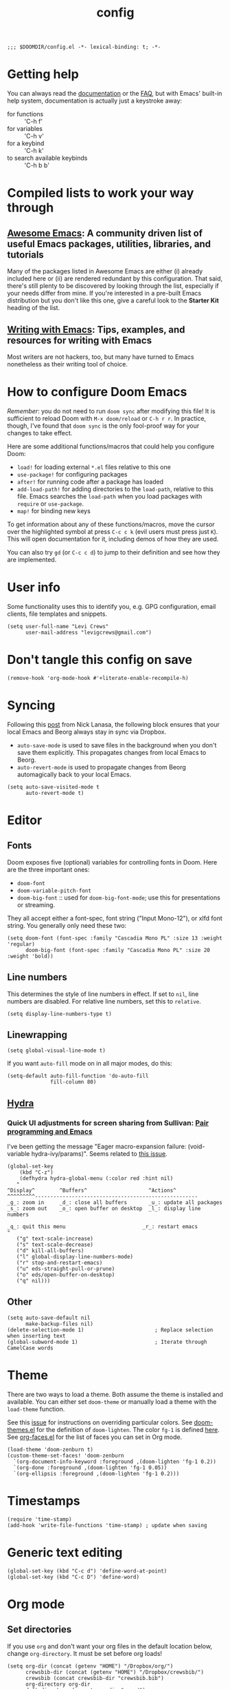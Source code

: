 #+TITLE: config
#+DESCRIPTION: My private Doom Emacs configuration

#+BEGIN_SRC elisp
;;; $DOOMDIR/config.el -*- lexical-binding: t; -*-
#+END_SRC

* Getting help
You can always read the [[https://github.com/hlissner/doom-emacs/blob/develop/docs/index.org][documentation]] or the [[https://github.com/hlissner/doom-emacs/blob/develop/docs/faq.org][FAQ]], but with Emacs' built-in help system, documentation is actually just a keystroke away:
- for functions :: 'C-h f'
- for variables :: 'C-h v'
- for a keybind :: 'C-h k'
- to search available keybinds :: 'C-h b b'
* Compiled lists to work your way through
** [[https://github.com/emacs-tw/awesome-emacs][Awesome Emacs]]: A community driven list of useful Emacs packages, utilities, libraries, and tutorials
Many of the packages listed in Awesome Emacs are either (i) already included here or (ii) are rendered redundant by this configuration. That said, there's still plenty to be discovered by looking through the list, especially if your needs differ from mine. If you're interested in a pre-built Emacs distribution but you don't like this one, give a careful look to the *Starter Kit* heading of the list.
** [[https://github.com/thinkhuman/writingwithemacs][Writing with Emacs]]: Tips, examples, and resources for writing with Emacs
Most writers are not hackers, too, but many have turned to Emacs nonetheless as their writing tool of choice.
* How to configure Doom Emacs
/Remember/: you do not need to run =doom sync= after modifying this file! It is sufficient to reload Doom with =M-x doom/reload= or =C-h r r=. In practice, though, I've found that =doom sync= is the only fool-proof way for your changes to take effect.

Here are some additional functions/macros that could help you configure Doom:
- =load!= for loading external ~*.el~ files relative to this one
- =use-package!= for configuring packages
- =after!= for running code after a package has loaded
- =add-load-path!= for adding directories to the =load-path=, relative to
  this file. Emacs searches the =load-path= when you load packages with
  =require= or =use-package=.
- =map!= for binding new keys

To get information about any of these functions/macros, move the cursor over
the highlighted symbol at press =C-c c k= (evil users must press just =K=).
This will open documentation for it, including demos of how they are used.

You can also try =gd= (or =C-c c d=) to jump to their definition and see how
they are implemented.

* User info
Some functionality uses this to identify you, e.g. GPG configuration, email
clients, file templates and snippets.

#+BEGIN_SRC elisp
(setq user-full-name "Levi Crews"
      user-mail-address "levigcrews@gmail.com")
#+END_SRC

* Don't tangle this config on save
#+begin_src elisp
(remove-hook 'org-mode-hook #'+literate-enable-recompile-h)
#+end_src
* Syncing
Following this [[https://www.nicklanasa.com/posts/emacs-syncing-dropbox-beorg][post]] from Nick Lanasa, the following block ensures that your local Emacs and Beorg always stay in sync via Dropbox.
- ~auto-save-mode~ is used to save files in the background when you don't save them explicitly. This propagates changes from local Emacs to Beorg.
- ~auto-revert-mode~ is used to propagate changes from Beorg automagically back to your local Emacs.
#+begin_src elisp
(setq auto-save-visited-mode t
      auto-revert-mode t)
#+end_src
* Editor
** Fonts
Doom exposes five (optional) variables for controlling fonts in Doom. Here
are the three important ones:
+ =doom-font=
+ =doom-variable-pitch-font=
+ =doom-big-font= :: used for =doom-big-font-mode=; use this for presentations or streaming.
They all accept either a font-spec, font string ("Input Mono-12"), or xlfd font string.
You generally only need these two:

#+BEGIN_SRC elisp
(setq doom-font (font-spec :family "Cascadia Mono PL" :size 13 :weight 'regular)
      doom-big-font (font-spec :family "Cascadia Mono PL" :size 20 :weight 'bold))
#+END_SRC

** Line numbers
This determines the style of line numbers in effect. If set to =nil=, line
numbers are disabled. For relative line numbers, set this to =relative=.
#+BEGIN_SRC elisp
(setq display-line-numbers-type t)
#+END_SRC

** Linewrapping
#+begin_src elisp
(setq global-visual-line-mode t)
#+end_src
If you want ~auto-fill~ mode on in all major modes, do this:
#+begin_src elisp :tangle no
(setq-default auto-fill-function 'do-auto-fill
              fill-column 80)
#+end_src
** [[https://github.com/abo-abo/hydra][Hydra]]
*** Quick UI adjustments for screen sharing from Sullivan: [[https://eamonnsullivan.co.uk/posts-output/2020-04-25-remote-first-emacs/][Pair programming and Emacs]]
I've been getting the message "Eager macro-expansion failure: (void-variable hydra-ivy/params)".
Seems related to [[https://github.com/abo-abo/hydra/issues/9][this issue]].

#+begin_src elisp
(global-set-key
    (kbd "C-z")
    (defhydra hydra-global-menu (:color red :hint nil)
   "
^Display^        ^Buffers^                    ^Actions^
^^^^^^^^^-----------------------------------------------------
_g_: zoom in     _d_: close all buffers       _u_: update all packages
_s_: zoom out    _o_: open buffer on desktop  _l_: display line numbers

_q_: quit this menu                         _r_: restart emacs
"
   ("g" text-scale-increase)
   ("s" text-scale-decrease)
   ("d" kill-all-buffers)
   ("l" global-display-line-numbers-mode)
   ("r" stop-and-restart-emacs)
   ("u" eds-straight-pull-or-prune)
   ("o" eds/open-buffer-on-desktop)
   ("q" nil)))
#+end_src

** Other
#+begin_src elisp
(setq auto-save-default nil
      make-backup-files nil)
(delete-selection-mode 1)                       ; Replace selection when inserting text
(global-subword-mode 1)                         ; Iterate through CamelCase words
#+end_src

* Theme
There are two ways to load a theme. Both assume the theme is installed and
available. You can either set =doom-theme= or manually load a theme with the
=load-theme= function.

See this [[https://github.com/hlissner/emacs-doom-themes/issues/216][issue]] for instructions on overriding particular colors. See [[https://github.com/hlissner/emacs-doom-themes/blob/89a22c954e4989e3bc0abe4dd9cf8b7e95826140/doom-themes.el][doom-themes.el]] for the definition of =doom-lighten=. The color ~fg-1~ is defined [[https://github.com/hlissner/emacs-doom-themes/pull/447/commits/c44bfee1d9e2e1732ca5b36fbc13e0149f846a6a][here]]. See [[https://github.com/tkf/org-mode/blob/master/lisp/org-faces.el][org-faces.el]] for the list of faces you can set in Org mode.

#+begin_src elisp
(load-theme 'doom-zenburn t)
(custom-theme-set-faces! 'doom-zenburn
  `(org-document-info-keyword :foreground ,(doom-lighten 'fg-1 0.2))
  `(org-done :foreground ,(doom-lighten 'fg-1 0.05))
  `(org-ellipsis :foreground ,(doom-lighten 'fg-1 0.2)))
#+end_src
* Timestamps
#+begin_src elisp
(require 'time-stamp)
(add-hook 'write-file-functions 'time-stamp) ; update when saving
#+end_src
* Generic text editing
#+begin_src elisp
(global-set-key (kbd "C-c d") 'define-word-at-point)
(global-set-key (kbd "C-c D") 'define-word)
#+end_src
* Org mode
** Set directories
If you use =org= and don't want your org files in the default location below, change =org-directory=. It must be set before org loads!
#+BEGIN_SRC elisp
(setq org-dir (concat (getenv "HOME") "/Dropbox/org/")
      crewsbib-dir (concat (getenv "HOME") "/Dropbox/crewsbib/")
      crewsbib (concat crewsbib-dir "crewsbib.bib")
      org-directory org-dir
      deft-directory (concat org-dir "roam/")
      org-roam-directory (concat org-dir "roam/")
      org-roam-dailies-directory (concat org-dir "roam/journal/")
      reftex-default-bibliography (list crewsbib))
#+END_SRC

** Global keybindings
#+begin_src elisp
(after! org
  (global-set-key (kbd "C-c l") 'org-store-link)
  (global-set-key (kbd "C-c a") 'org-agenda)
  (global-set-key (kbd "C-c c") 'org-capture))
#+end_src

** Formatting
#+begin_src elisp
(after! org
  (setq org-ellipsis " ▼" ;; …, ↴, ⬎
        org-hide-leading-stars t
        org-startup-indented t
        org-startup-folded t
        org-fontify-done-headline nil))
#+end_src

** Logging
#+begin_src elisp
(after! org
  (setq org-log-done t
        org-log-into-drawer t
        org-clock-into-drawer t))
#+end_src

** Set todo keywords
- ideally each would be only four letters (hence KILL for CANCELLED)
- reading TODO sequence implements the three stages of reading from Adler & Van Doren
  + mark state change between stages
  + INSPECT :: read to grasp the structure; read preface, skim body, read conclusion
  + UNDERSTAND :: read to be convinced; try to understand what the author means to say
  + EVAL :: read to tear apart; argue, poke holes, uncover implicit assumptions
#+begin_src elisp
(after! org
  (setq org-todo-keywords
  '((sequence "TODO(t)" "NEXT(n)" "ONGO(o!)" "WAIT(w@/!)" "|" "DONE(d)" "KILL(k)")
    (sequence "INSPECT(i)" "UNDERSTAND(u!)" "EVAL(e!)" "|" "READ(r)" "KILL(k!)"))))
#+end_src

** [[https://github.com/alphapapa/org-super-agenda][Org-super-agenda]]
This package lets you "supercharge" your Org daily/weekly agenda. The idea is to group items into sections, rather than having them all in one big list.

This package filters the results from =org-agenda-finalize-entries=, which runs just before items are inserted into agenda views. The filtered groups are then inserted into the agenda buffer, and any remaining items are inserted at the end. Empty groups are not displayed.

The end result is your standard daily/weekly agenda, but arranged into groups defined by you. You might put items with certain tags in one group, habits in another group, items with certain todo keywords in another, and items with certain priorities in another. The possibilities are only limited by the grouping functions.

The primary use of this package is for the daily/weekly agenda, made by the org-agenda-list command, but it also works for other agenda views, like org-tags-view, org-todo-list, org-search-view, etc. See the official set of examples [[https://github.com/alphapapa/org-super-agenda/blob/master/examples.org][here]].

/Note again/: =org-super-agenda= does *not* collect items! It only groups items that are collected by =org-agenda= or [[https://github.com/alphapapa/org-ql][=org-ql=]], which provides an easier way to write queries to generate agenda-like views. So if your Agenda command or =org-ql= query does not collect certain items, they will not be displayed, regardless of what =org-super-agenda= groups you configure.

The following custom agenda view combines two =org-super-agenda= filters in a [[https://orgmode.org/manual/Block-agenda.html][block agenda]].

*** TODO what custom views do I want?
**** proposed groups
- the schedule for today (DOs and DUEs + clocked time)
- habits
- SYSTEM (reading, gardening, maintenance, etc.)
- research projects (publication pipeline)
  + NEXT or ONGO
  + any reading headlines (INSPECT, UNDERSTAND, EVAL)
- teaching + service: NEXT or ONGO
- upcoming seminars?
- home: NEXT or ONGO
- all other NEXT or ONGO
**** potential add-ons
- will tags or categories play a role?
  + categories are (by default) just the filename in which the TODO is stored
- effort estimates?
- show clocked tasks in the clock-view?
*** code
#+begin_src elisp
(use-package! org-super-agenda
  :after org-agenda
  :init
  (setq org-agenda-restore-windows-after-quit t
        org-agenda-start-with-log-mode t ;; show clocked and closed tasks in agenda
        org-agenda-span 'week
        org-agenda-start-on-weekday 1 ;; 0 for Sunday, 1 for Monday
        org-agenda-skip-scheduled-if-done t
        org-agenda-skip-deadline-if-done t
        org-agenda-include-deadlines t
        org-agenda-breadcrumbs-separator " ❱ "
        org-agenda-block-separator nil
        org-agenda-compact-blocks t)
  (setq org-agenda-custom-commands
        '(("c" "Super view"
           ((agenda "" ((org-agenda-span 'day)
                        (org-agenda-start-day nil)
                        (org-agenda-overriding-header "")
                        (org-super-agenda-groups
                         '((:name "Lagging"
                            :scheduled past
                            :deadline past)
                           (:name "Today"
                            :time-grid t
                            :log t ;; clocked and closed
                            :date today ;; meetings
                            :scheduled today ;; DOs vs DUEs (deadlines)
                            :deadline today)
                           (:name "Upcoming"
                            :scheduled future
                            :deadline future)))))
            (todo "NEXT|ONGO" ((org-agenda-overriding-header "")
                         (org-super-agenda-groups
                          '((:name "Habits"
                             :habit t)
                            (:name "Research pipeline"
                             :file-path "[^a-z0-9]p-[a-z0-9]*\\.org")
                            (:name "Teaching + Service"
                             :file-path ("econ33200-TA\\.org" "service-econ\\.org"))
                            (:name "Referee"
                             :file-path ("referee\\.org"))
                            (:name "SysAdmin"
                             :file-path ("foreman\\.org" "system.*\\.org"))
                            (:name "Home"
                             :file-path "home\\.org")))))))))
  :config
  (org-super-agenda-mode))
#+end_src
** [[https://github.com/fuxialexander/org-pdftools][Org-pdftools]] + [[https://github.com/weirdNox/org-noter][Org-noter]]
Both ~org-pdftools~ and ~org-noter!~ have elsewhere been loaded in this Doom config:
~org-pdftools~ through the ~:tools pdf~ option and ~org-noter~ through the ~org + noter~ flag in ~init.el~.
The code below (from ~org-pdftools/README.org~) just ensures that the two packages are tied together properly.

#+begin_src elisp
(use-package! org-noter-pdftools
  :after org-noter
  :config
  (with-eval-after-load 'pdf-annot
    (add-hook 'pdf-annot-activate-handler-functions #'org-noter-pdftools-jump-to-note)))
#+end_src

** [[https://github.com/jkitchin/org-ref][Org-ref]]
Note that the ivy-backend ~org-ref~ is [[https://github.com/jkitchin/org-ref/issues/793][not actually]] ~ivy-bibtex~! If you want to use the Helm-bibtex package with ~org-ref~, you need to actually use ~helm-bibtex~, which means that you need to use ~helm~ for search in your Doom ~init.el~. If you stick with ~ivy~, as I'm doing here, see [[https://github.com/jkitchin/org-ref/issues/717][this snippet]] to make a nicer display.

This [[https://org-roam.discourse.group/t/org-ref-code-in-doom-emacs-init-file/1483][Discourse thread]] was quite helpful.

#+begin_src elisp
(use-package! org-ref
    :after org
    :defer t
    :init
    (setq org-ref-completion-library 'org-ref-ivy-cite)
    (let ((cache-dir (concat doom-cache-dir "org-ref")))
    (unless (file-exists-p cache-dir)
      (make-directory cache-dir t))
    (setq orhc-bibtex-cache-file (concat cache-dir "/orhc-bibtex-cache")))
    :config
    (setq org-ref-default-bibliography (list crewsbib)
          org-ref-default-citation-link "cite"
          org-ref-notes-directory (concat org-roam-directory "refs/")
          org-ref-notes-function 'orb-edit-notes
          org-ref-pdf-directory (concat crewsbib-dir "pdf/")
          org-ref-get-pdf-filename-function 'org-ref-get-pdf-filename-helm-bibtex))
#+end_src

#+begin_src elisp
(use-package! ivy-bibtex
  :when (featurep! :completion ivy)
  :config
  (global-set-key (kbd "C-c n b") 'ivy-bibtex)
  (add-to-list 'ivy-re-builders-alist '(ivy-bibtex . ivy--regex-plus))
  ;;(ivy-set-display-transformer 'org-ref-ivy-insert-cite-link 'ivy-bibtex-display-transformer)
  )
#+end_src

** [[https://github.com/tmalsburg/helm-bibtex][Helm-bibtex]]

#+begin_src elisp
(use-package! bibtex-completion
  :defer t
  :config
  (setq bibtex-completion-bibliography crewsbib
        bibtex-completion-library-path (concat crewsbib-dir "pdf/")
        bibtex-completion-pdf-field "file" ;; pulls PDF path from "File" field of JabRef
        bibtex-completion-find-additional-pdfs t ;; will match all <citekey>-appendix.pdf
        bibtex-completion-notes-path (concat org-roam-directory "refs") ;; one note file per reference
        bibtex-completion-additional-search-fields '(keywords journal booktitle)
        bibtex-completion-display-formats
        '((article       . "${=has-pdf=:1}${=has-note=:1} ${=type=:4} ${year:4} ${author:36} ${title:*} ${journal:20}")
          (book          . "${=has-pdf=:1}${=has-note=:1} ${=type=:4} ${year:4} ${author:36} ${title:*}")
          (inbook        . "${=has-pdf=:1}${=has-note=:1} ${=type=:4} ${year:4} ${author:36} ${title:*} Chapter ${chapter:30}")
          (incollection  . "${=has-pdf=:1}${=has-note=:1} ${=type=:4} ${year:4} ${author:36} ${title:*} ${booktitle:30}")
          (inproceedings . "${=has-pdf=:1}${=has-note=:1} ${=type=:4} ${year:4} ${author:36} ${title:*} ${booktitle:30}")
          (t             . "${=has-pdf=:1}${=has-note=:1} ${=type=:4} ${year:4} ${author:36} ${title:*}"))
        bibtex-completion-pdf-symbol "▛"
        bibtex-completion-notes-symbol "§"
        bibtex-completion-format-citation-functions
            '((org-mode      . bibtex-completion-format-citation-org-title-link-to-PDF)
              (latex-mode    . bibtex-completion-format-citation-cite)
              (markdown-mode . bibtex-completion-format-citation-pandoc-citeproc)
              (default       . bibtex-completion-format-citation-default))
        ))
#+end_src

** [[https://github.com/jrblevin/deft][Deft]]
Used to search through my org-roam files (daily entries + permanent notes).
Keep all of Doom's default settings, less evil keybindings.
File names are automatically set in ~kebab-case~ using the note's title.
~deft-recursive~ is turned on to search subdirectories.
The default note extension is ~.org~.
Use =C-c C-q= to quit!

#+begin_src elisp
(use-package! deft
  :after org
  :bind
  ("C-c n s" . deft)
  :init
  (setq deft-file-naming-rules
      '((noslash . "-")
        (nospace . "-")
        (case-fn . downcase)))
  :custom
  (deft-recursive t)
  (deft-use-filename-as-title nil)
  (deft-use-filter-string-for-filename t)
  (deft-extensions '("tex" "org"))
  (deft-default-extension "org"))
#+end_src

** [[https://github.com/org-roam/org-roam][Org-roam]]
Org-roam is a plain-text knowledge management system.
See the manual [[https://www.orgroam.com/manual.html][here]].
*** Daily journal
Org-roam has a [[https://youtu.be/1q9x2aZCJJ4][dailies page]] that uses [[https://github.com/bastibe/org-journal][org-journal]] (or, at least, some of the code) as a backend.
Org-journal on its own [[https://org-roam.discourse.group/t/org-journal-vs-org-roam-dailies/384][handles TODOs better]], but I don't want any TODOs in my journal anyways.
The issues [[https://github.com/bastibe/org-journal/pull/278][here]] and [[https://github.com/org-roam/org-roam/pull/978][here]] suggest a permanent divorce of Org-roam from Org-journal as of late July 2020.
(Finalized 10 Nov 2020.)
*** code block
#+begin_src elisp
(after! org
  (map! ("C-c n d" #'org-roam-today)
         :map org-mode-map
         (("C-c n l" #'org-roam) ;; call this to show backlinks in side-buffer
          ("C-c n u" #'org-roam-update-buffer)
          ("C-c n i" #'org-roam-insert)
          ("C-c n c" #'org-roam-capture)
          ("C-c n g" #'org-roam-graph)
          ("C-c n r" #'org-roam-random-note)))
  (setq org-roam-tag-sources '(prop last-directory)
        org-roam-capture-templates
        '(("d" "default" plain #'org-roam-capture--get-point "%?"
         :file-name "%<%Y%m%d%H%M%S>-${slug}"
         :head "#+title: ${title}\n#+roam_alias: \n#+created: %U\n#+last_modified: %U\n\n"
         :unnarrowed t))
        org-roam-dailies-capture-templates
        '(("d" "default" plain
           #'org-roam-capture--get-point
           "* %?"
           :file-name "journal/%<%Y-%m-%d>"
           :head "#+title: %<%d-%B-%Y>\n\n")
          ("t" "today" plain
           #'org-roam-capture--get-point
           "* %?"
           :file-name "journal/%<%Y-%m-%d>"
           :head "#+title: %<%d-%B-%Y>\n\n"
           %["~/Dropbox/org/templates/daily.template"])
          ("w" "weekly review" plain
           #'org-roam-capture--get-point
           "* %?"
           :file-name "journal/%<%Y-%m-%d>"
           :head "#+title: %<%d-%B-%Y>\n\n"
           %["~/Dropbox/org/templates/review-week.template"]))))
#+end_src

*** [[https://github.com/org-roam/org-roam-bibtex][Org-roam-bibtex]]

#+begin_src elisp
(use-package! org-roam-bibtex
  :after org-roam
  :hook (org-roam-mode . org-roam-bibtex-mode)
  :bind (:map org-roam-bibtex-mode-map
         (("C-c n f" . orb-find-non-ref-file))
         :map org-mode-map
         (("C-c n t" . orb-insert-non-ref)
          ("C-c n a" . orb-note-actions)))
  :config
  (require 'org-ref)
  (require 'bibtex-completion)
  (require 'ivy-bibtex))

(setq orb-autokey-format "%A[5]%y"
      orb-preformat-keywords
      '("citekey" "title" "url" "doi" "year" "journal" "author-or-editor" "keywords" "file")
      orb-process-file-keyword t
      orb-file-field-extensions '("pdf")
      orb-insert-interface 'ivy-bibtex
      orb-note-actions-interface 'ivy
      orb-insert-link-description 'citation)
(defvar orb-title-format "${author-or-editor} (${year}). ${title}."
  "Format of the title to use for `orb-templates'.")
(setq orb-templates
      `(("r" "ref" plain
      (function org-roam-capture--get-point)
      ""
      :file-name "refs/${citekey}"
      :head ,(s-join "\n"
                     (list
                      (concat "#+title: "
                              orb-title-format)
                      "#+roam_key: cite:${citekey}"
                      "#+created: %U"
                      "#+last_modified: %U\n")))
     ("p" "ref + physical" plain
      (function org-roam-capture--get-point)
      ""
      :file-name "refs/${citekey}"
      :head ,(s-join "\n"
                     (list
                      (concat "#+title: "
                              orb-title-format)
                      "#+roam_key: cite:${citekey}"
                      "#+created: %U"
                      "#+last_modified: %U\n"
                      "* Summary :physical:")))
     ("n" "ref + noter" plain
      (function org-roam-capture--get-point)
      ""
      :file-name "refs/${citekey}"
      :head ,(s-join "\n"
                     (list
                      (concat "#+title: "
                              orb-title-format)
                      "#+roam_key: cite:${citekey}"
                      "#+roam_tags: ${keywords}"
                      "#+created: %U"
                      "#+last_modified: %U\n"
                      "* RAP+M :noter:"
                      ":PROPERTIES:"
                      ":noter_document: ${file}"
                      ":noter_page:"
                      ":author: ${author-or-editor}"
                      ":journal: ${journal}"
                      ":year: ${year}"
                      ":doi: ${doi}"
                      ":END:"
                      "** Position"
                      "** Research question"
                      "** Method"
                      "*** data"
                      "*** model"
                      "** Answer")))))
#+end_src

* LaTeX
** PDF viewer
#+begin_src elisp :tangle no
(after! org
  (setq +latex-viewers '(zathura)))
#+end_src
** Recipe
From the ~org-ref~ documentation: "If you plan to build PDF files via LaTeX you need to make sure that org-latex-pdf-process is set to process the bibliography (using bibtex or biblatex). Here is one example of how to do that"

#+begin_src elisp
(after! org
  (setq org-latex-pdf-process (list "latexmk -shell-escape -bibtex -f -pdf %f")))
#+end_src

